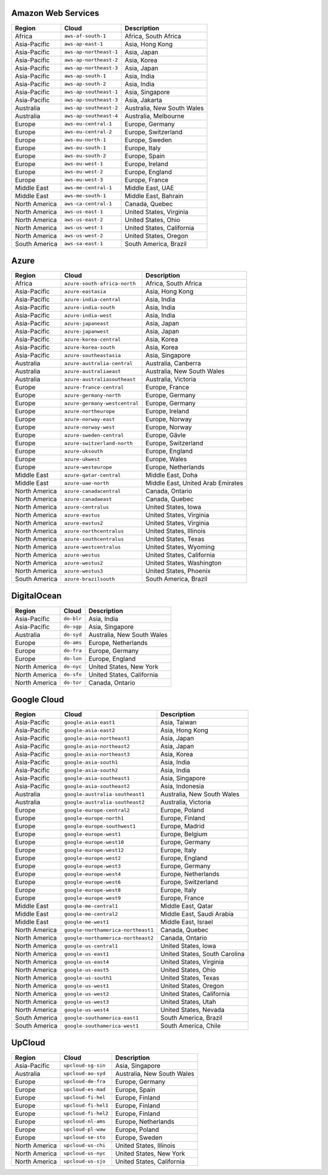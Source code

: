 

Amazon Web Services
-----------------------------------------------------
.. list-table::
  :header-rows: 1

  * - Region
    - Cloud
    - Description
  * - Africa
    - ``aws-af-south-1``
    - Africa, South Africa 
  * - Asia-Pacific
    - ``aws-ap-east-1``
    - Asia, Hong Kong 
  * - Asia-Pacific
    - ``aws-ap-northeast-1``
    - Asia, Japan 
  * - Asia-Pacific
    - ``aws-ap-northeast-2``
    - Asia, Korea 
  * - Asia-Pacific
    - ``aws-ap-northeast-3``
    - Asia, Japan 
  * - Asia-Pacific
    - ``aws-ap-south-1``
    - Asia, India 
  * - Asia-Pacific
    - ``aws-ap-south-2``
    - Asia, India 
  * - Asia-Pacific
    - ``aws-ap-southeast-1``
    - Asia, Singapore 
  * - Asia-Pacific
    - ``aws-ap-southeast-3``
    - Asia, Jakarta 
  * - Australia
    - ``aws-ap-southeast-2``
    - Australia, New South Wales 
  * - Australia
    - ``aws-ap-southeast-4``
    - Australia, Melbourne
  * - Europe
    - ``aws-eu-central-1``
    - Europe, Germany 
  * - Europe
    - ``aws-eu-central-2``
    - Europe, Switzerland 
  * - Europe
    - ``aws-eu-north-1``
    - Europe, Sweden 
  * - Europe
    - ``aws-eu-south-1``
    - Europe, Italy 
  * - Europe
    - ``aws-eu-south-2``
    - Europe, Spain 
  * - Europe
    - ``aws-eu-west-1``
    - Europe, Ireland 
  * - Europe
    - ``aws-eu-west-2``
    - Europe, England 
  * - Europe
    - ``aws-eu-west-3``
    - Europe, France 
  * - Middle East
    - ``aws-me-central-1``
    - Middle East, UAE 
  * - Middle East
    - ``aws-me-south-1``
    - Middle East, Bahrain 
  * - North America
    - ``aws-ca-central-1``
    - Canada, Quebec 
  * - North America
    - ``aws-us-east-1``
    - United States, Virginia 
  * - North America
    - ``aws-us-east-2``
    - United States, Ohio 
  * - North America
    - ``aws-us-west-1``
    - United States, California 
  * - North America
    - ``aws-us-west-2``
    - United States, Oregon 
  * - South America
    - ``aws-sa-east-1``
    - South America, Brazil 

Azure
-----------------------------------------------------
.. list-table::
  :header-rows: 1

  * - Region
    - Cloud
    - Description
  * - Africa
    - ``azure-south-africa-north``
    - Africa, South Africa 
  * - Asia-Pacific
    - ``azure-eastasia``
    - Asia, Hong Kong 
  * - Asia-Pacific
    - ``azure-india-central``
    - Asia, India 
  * - Asia-Pacific
    - ``azure-india-south``
    - Asia, India 
  * - Asia-Pacific
    - ``azure-india-west``
    - Asia, India 
  * - Asia-Pacific
    - ``azure-japaneast``
    - Asia, Japan 
  * - Asia-Pacific
    - ``azure-japanwest``
    - Asia, Japan 
  * - Asia-Pacific
    - ``azure-korea-central``
    - Asia, Korea 
  * - Asia-Pacific
    - ``azure-korea-south``
    - Asia, Korea 
  * - Asia-Pacific
    - ``azure-southeastasia``
    - Asia, Singapore 
  * - Australia
    - ``azure-australia-central``
    - Australia, Canberra 
  * - Australia
    - ``azure-australiaeast``
    - Australia, New South Wales 
  * - Australia
    - ``azure-australiasoutheast``
    - Australia, Victoria 
  * - Europe
    - ``azure-france-central``
    - Europe, France 
  * - Europe
    - ``azure-germany-north``
    - Europe, Germany 
  * - Europe
    - ``azure-germany-westcentral``
    - Europe, Germany 
  * - Europe
    - ``azure-northeurope``
    - Europe, Ireland 
  * - Europe
    - ``azure-norway-east``
    - Europe, Norway 
  * - Europe
    - ``azure-norway-west``
    - Europe, Norway 
  * - Europe
    - ``azure-sweden-central``
    - Europe, Gävle 
  * - Europe
    - ``azure-switzerland-north``
    - Europe, Switzerland 
  * - Europe
    - ``azure-uksouth``
    - Europe, England 
  * - Europe
    - ``azure-ukwest``
    - Europe, Wales 
  * - Europe
    - ``azure-westeurope``
    - Europe, Netherlands 
  * - Middle East
    - ``azure-qatar-central``
    - Middle East, Doha 
  * - Middle East
    - ``azure-uae-north``
    - Middle East, United Arab Emirates 
  * - North America
    - ``azure-canadacentral``
    - Canada, Ontario 
  * - North America
    - ``azure-canadaeast``
    - Canada, Quebec 
  * - North America
    - ``azure-centralus``
    - United States, Iowa 
  * - North America
    - ``azure-eastus``
    - United States, Virginia 
  * - North America
    - ``azure-eastus2``
    - United States, Virginia 
  * - North America
    - ``azure-northcentralus``
    - United States, Illinois 
  * - North America
    - ``azure-southcentralus``
    - United States, Texas 
  * - North America
    - ``azure-westcentralus``
    - United States, Wyoming 
  * - North America
    - ``azure-westus``
    - United States, California 
  * - North America
    - ``azure-westus2``
    - United States, Washington 
  * - North America
    - ``azure-westus3``
    - United States, Phoenix 
  * - South America
    - ``azure-brazilsouth``
    - South America, Brazil 

DigitalOcean
-----------------------------------------------------
.. list-table::
  :header-rows: 1

  * - Region
    - Cloud
    - Description
  * - Asia-Pacific
    - ``do-blr``
    - Asia, India 
  * - Asia-Pacific
    - ``do-sgp``
    - Asia, Singapore 
  * - Australia
    - ``do-syd``
    - Australia, New South Wales 
  * - Europe
    - ``do-ams``
    - Europe, Netherlands 
  * - Europe
    - ``do-fra``
    - Europe, Germany 
  * - Europe
    - ``do-lon``
    - Europe, England 
  * - North America
    - ``do-nyc``
    - United States, New York 
  * - North America
    - ``do-sfo``
    - United States, California 
  * - North America
    - ``do-tor``
    - Canada, Ontario 

Google Cloud
-----------------------------------------------------
.. list-table::
  :header-rows: 1

  * - Region
    - Cloud
    - Description
  * - Asia-Pacific
    - ``google-asia-east1``
    - Asia, Taiwan 
  * - Asia-Pacific
    - ``google-asia-east2``
    - Asia, Hong Kong 
  * - Asia-Pacific
    - ``google-asia-northeast1``
    - Asia, Japan 
  * - Asia-Pacific
    - ``google-asia-northeast2``
    - Asia, Japan 
  * - Asia-Pacific
    - ``google-asia-northeast3``
    - Asia, Korea 
  * - Asia-Pacific
    - ``google-asia-south1``
    - Asia, India 
  * - Asia-Pacific
    - ``google-asia-south2``
    - Asia, India 
  * - Asia-Pacific
    - ``google-asia-southeast1``
    - Asia, Singapore 
  * - Asia-Pacific
    - ``google-asia-southeast2``
    - Asia, Indonesia 
  * - Australia
    - ``google-australia-southeast1``
    - Australia, New South Wales 
  * - Australia
    - ``google-australia-southeast2``
    - Australia, Victoria 
  * - Europe
    - ``google-europe-central2``
    - Europe, Poland 
  * - Europe
    - ``google-europe-north1``
    - Europe, Finland 
  * - Europe
    - ``google-europe-southwest1``
    - Europe, Madrid 
  * - Europe
    - ``google-europe-west1``
    - Europe, Belgium 
  * - Europe
    - ``google-europe-west10``
    - Europe, Germany 
  * - Europe
    - ``google-europe-west12``
    - Europe, Italy 
  * - Europe
    - ``google-europe-west2``
    - Europe, England 
  * - Europe
    - ``google-europe-west3``
    - Europe, Germany 
  * - Europe
    - ``google-europe-west4``
    - Europe, Netherlands 
  * - Europe
    - ``google-europe-west6``
    - Europe, Switzerland 
  * - Europe
    - ``google-europe-west8``
    - Europe, Italy 
  * - Europe
    - ``google-europe-west9``
    - Europe, France 
  * - Middle East
    - ``google-me-central1``
    - Middle East, Qatar 
  * - Middle East
    - ``google-me-central2``
    - Middle East, Saudi Arabia 
  * - Middle East
    - ``google-me-west1``
    - Middle East, Israel 
  * - North America
    - ``google-northamerica-northeast1``
    - Canada, Quebec 
  * - North America
    - ``google-northamerica-northeast2``
    - Canada, Ontario 
  * - North America
    - ``google-us-central1``
    - United States, Iowa 
  * - North America
    - ``google-us-east1``
    - United States, South Carolina 
  * - North America
    - ``google-us-east4``
    - United States, Virginia 
  * - North America
    - ``google-us-east5``
    - United States, Ohio 
  * - North America
    - ``google-us-south1``
    - United States, Texas 
  * - North America
    - ``google-us-west1``
    - United States, Oregon 
  * - North America
    - ``google-us-west2``
    - United States, California 
  * - North America
    - ``google-us-west3``
    - United States, Utah 
  * - North America
    - ``google-us-west4``
    - United States, Nevada 
  * - South America
    - ``google-southamerica-east1``
    - South America, Brazil 
  * - South America
    - ``google-southamerica-west1``
    - South America, Chile 

UpCloud
-----------------------------------------------------
.. list-table::
  :header-rows: 1

  * - Region
    - Cloud
    - Description
  * - Asia-Pacific
    - ``upcloud-sg-sin``
    - Asia, Singapore 
  * - Australia
    - ``upcloud-au-syd``
    - Australia, New South Wales 
  * - Europe
    - ``upcloud-de-fra``
    - Europe, Germany 
  * - Europe
    - ``upcloud-es-mad``
    - Europe, Spain 
  * - Europe
    - ``upcloud-fi-hel``
    - Europe, Finland 
  * - Europe
    - ``upcloud-fi-hel1``
    - Europe, Finland 
  * - Europe
    - ``upcloud-fi-hel2``
    - Europe, Finland 
  * - Europe
    - ``upcloud-nl-ams``
    - Europe, Netherlands 
  * - Europe
    - ``upcloud-pl-waw``
    - Europe, Poland 
  * - Europe
    - ``upcloud-se-sto``
    - Europe, Sweden 
  * - North America
    - ``upcloud-us-chi``
    - United States, Illinois 
  * - North America
    - ``upcloud-us-nyc``
    - United States, New York 
  * - North America
    - ``upcloud-us-sjo``
    - United States, California 